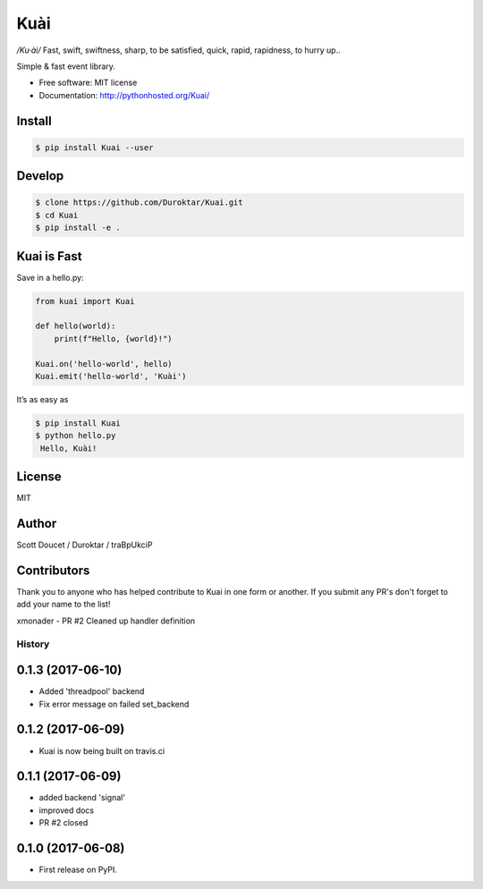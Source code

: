 Kuài
====

*/Ku·ài/* Fast, swift, swiftness, sharp, to be satisfied, quick, rapid,
rapidness, to hurry up..

.. image:: https://img.shields.io/pypi/v/kuai.svg
    :target: https://pypi.python.org/pypi/kuai

.. image:: https://travis-ci.org/Duroktar/Kuai.svg?branch=master
    :target: https://travis-ci.org/Duroktar/Kuai

Simple & fast event library.

-  Free software: MIT license
-  Documentation: http://pythonhosted.org/Kuai/


Install
-------

.. code-block:: bash

    $ pip install Kuai --user


Develop
-------

.. code-block:: bash

    $ clone https://github.com/Duroktar/Kuai.git
    $ cd Kuai
    $ pip install -e .


Kuai is Fast
------------

Save in a hello.py:

.. code-block:: python

    from kuai import Kuai

    def hello(world):
        print(f"Hello, {world}!")

    Kuai.on('hello-world', hello)
    Kuai.emit('hello-world', 'Kuài')

It’s as easy as

.. code-block:: bash

    $ pip install Kuai
    $ python hello.py
     Hello, Kuài!


License
-------

MIT


Author
------

Scott Doucet / Duroktar / traBpUkciP


Contributors
------------

Thank you to anyone who has helped contribute to Kuai in one form or another. If you submit any PR's don't forget to add your name to the list!

xmonader - PR #2 Cleaned up handler definition


=======
History
=======

0.1.3 (2017-06-10)
------------------

* Added 'threadpool' backend
* Fix error message on failed set_backend


0.1.2 (2017-06-09)
------------------

* Kuai is now being built on travis.ci


0.1.1 (2017-06-09)
------------------

* added backend 'signal'
* improved docs
* PR #2 closed


0.1.0 (2017-06-08)
------------------

* First release on PyPI.


